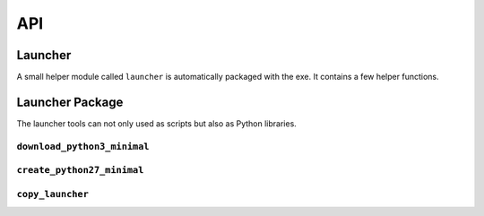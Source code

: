 =====
 API
=====

Launcher
========
A small helper module called ``launcher`` is automatically packaged with the
exe. It contains a few helper functions.

.. module:: launcher

.. function:: patch_sys_path()

    Add directories (relative to executable, if existing) to ``sys.path``.

    - the directory of the executable
    - ``Python{py.major}{py.minor}/site-packages``
    - ``Python{py.major}{py.minor}/Lib/site-packages``
    - ``Lib/site-packages``

    These locations are also scanned for ``.pth`` files.

    This function is called automatically by the start code.


.. function:: extend_sys_path_by_pattern(pattern)

    :param str pattern: String with wildcard

    Add files matching a pattern (e.g. ``*.zip``, ``*.whl``, ``*.egg``) to
    ``sys.path``. The pattern is prefixed with the location of the executable.
    In case of wheel files, it only works for pure Python wheels and only if
    they do no access the file system to load data on their own (should use
    pkgutil_). This function is used if the command line option
    ``--extend-sys-path`` is used.


.. function :: restore_sys_argv()

    Get original command line via Windows API. Restores ``sys.argv`` (which is
    used by the launcher to pass the location of Python). This function is
    called by the default boot code (``__main__``).

    Note: Python 2 usually has ``str`` elements in ``sys.argv``, but this
    function sets them to be ``unicode``.


.. function:: close_console()

    Useful for GUI applications, it closes a separate console window if there
    is one, e.g. when the exe was started by a double click. It is safe to
    call this function even if the application was started in a console
    (determined with :func:`is_separate_console_window()`)

    Note that ``sys.stdout``, ``sys.stderr`` and ``sys.stdin`` are replaced
    with a dummy objects that ignore ``write()``/``flush()`` and return
    empty strings on ``read()``.

    Note: some functions may access the std streams, bypassing ``sys.stdXXX```,
    those will fail due to the closed steams.


.. function:: is_separate_console_window()

    :return: true if the process has a console

    Return true if the console window was opened with this process (e.g.
    the console was opened because the exe was started from the file Explorer).


.. function:: hide_console(hide=True)

    :param bool hide: Hide console when true, show it when false

    Hides the console window, if one was opened for the process. The function
    can also be called to show the window again. This function is used
    by ``hide_console_until_error()``


.. function:: hide_console_until_error()

    Hides the console window, if one was opened for the process, but shows the
    console window again when a traceback is printed. ``sys.excepthook`` is
    set by this function and it calls the previous value after showing the
    console window again.


.. function:: wait_at_exit()

    Wait at exit, but only if console window was opened separately. So if
    the application was started in a console, there is no extra waiting, while
    when it was started from the GUI and a separate console window is opended,
    it will wait extra, so that the user can read the output.

    This function is called automatically if the command line option
    ``--wait`` is used.


.. function:: wait_on_error()

    Wait if the program terminates with an exception, but only if console
    window was opened separately.

    This function is called automatically if the command line option
    ``--wait-on-error`` is used.

.. _pkgutil: https://docs.python.org/3/library/pkgutil.html


Launcher Package
================
The launcher tools can not only used as scripts but also as Python libraries.

``download_python3_minimal``
----------------------------
.. module:: download_python3_minimal

.. function:: get_url(version, bits)

    :param str version: Version specification, such as '3.5.2' or '3.6'
    :param int bits: 32 or 64

    Calculate download URL for Python embed distribution, based on version
    and architecture.


.. function:: extract(url, destination, force_download=False)

    :param str url: download URL
    :param str destination: destination directory
    :param bool force_download: download even if a file is cached

    Extract ZIP file from cache, download if needed.
    e.g. ``extract(URL_32, 'python3-minimal')``

``create_python27_minimal``
---------------------------

.. module:: create_python27_minimal

.. function:: copy_python(destination)

    :param str destination: destination directory

    Make a copy of Python 2.7. Including standard library (as zip) excluding
    tcl/tk, tests and site-packages. The Python files in the standard library
    are compiled.

``copy_launcher``
-----------------

.. module:: copy_launcher

.. function:: copy_launcher(fileobj, use_py2=False, use_64bits=False)

    :param filelike fileobj: a writable filelike object
    :param bool use_py2: Use Python 2.7 when true, else use Python 3.x
    :param bool use_64bits: Use 64 bit binary when true, else use 32 bit

    Copy raw launcher exe to given file object.
